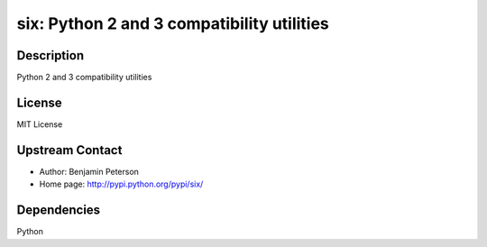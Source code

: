 six: Python 2 and 3 compatibility utilities
===========================================

Description
-----------

Python 2 and 3 compatibility utilities

License
-------

MIT License


Upstream Contact
----------------

- Author: Benjamin Peterson
- Home page: http://pypi.python.org/pypi/six/

Dependencies
------------

Python
